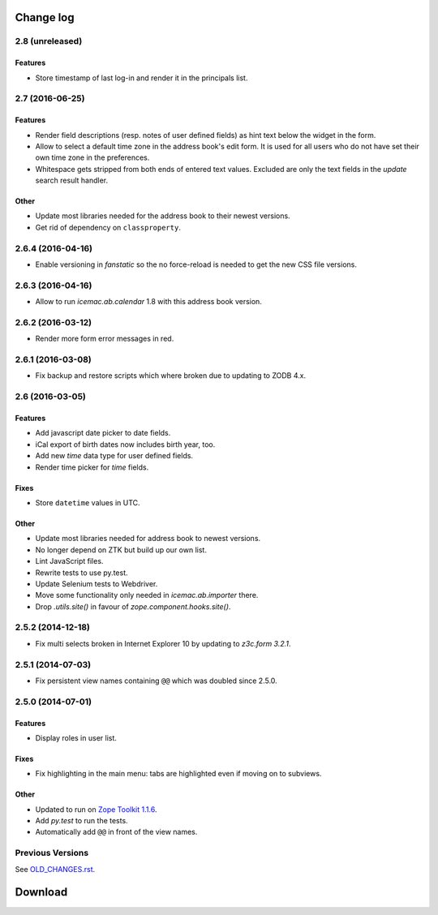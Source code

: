 ==========
Change log
==========


2.8 (unreleased)
================

Features
--------

- Store timestamp of last log-in and render it in the principals list.

2.7 (2016-06-25)
================

Features
--------

- Render field descriptions (resp. notes of user defined fields) as hint text
  below the widget in the form.

- Allow to select a default time zone in the address book's edit form. It is
  used for all users who do not have set their own time zone in the
  preferences.

- Whitespace gets stripped from both ends of entered text values. Excluded are
  only the text fields in the `update` search result handler.

Other
-----

- Update most libraries needed for the address book to their newest versions.

- Get rid of dependency on ``classproperty``.

2.6.4 (2016-04-16)
==================

- Enable versioning in `fanstatic` so the no force-reload is needed to get the
  new CSS file versions.

2.6.3 (2016-04-16)
==================

- Allow to run `icemac.ab.calendar` 1.8 with this address book version.


2.6.2 (2016-03-12)
==================

- Render more form error messages in red.


2.6.1 (2016-03-08)
==================

- Fix backup and restore scripts which where broken due to updating to ZODB
  4.x.


2.6 (2016-03-05)
================

Features
--------

- Add javascript date picker to date fields.

- iCal export of birth dates now includes birth year, too.

- Add new `time` data type for user defined fields.

- Render time picker for `time` fields.

Fixes
-----

- Store ``datetime`` values in UTC.

Other
-----

- Update most libraries needed for address book to newest versions.

- No longer depend on ZTK but build up our own list.

- Lint JavaScript files.

- Rewrite tests to use py.test.

- Update Selenium tests to Webdriver.

- Move some functionality only needed in `icemac.ab.importer` there.

- Drop `.utils.site()` in favour of `zope.component.hooks.site()`.

2.5.2 (2014-12-18)
==================

- Fix multi selects broken in Internet Explorer 10 by updating to `z3c.form
  3.2.1`.


2.5.1 (2014-07-03)
==================

- Fix persistent view names containing ``@@`` which was doubled since 2.5.0.


2.5.0 (2014-07-01)
==================

Features
--------

- Display roles in user list.

Fixes
-----

- Fix highlighting in the main menu: tabs are highlighted even if moving on
  to subviews.

Other
-----

- Updated to run on `Zope Toolkit 1.1.6`_.

- Add `py.test` to run the tests.

- Automatically add ``@@`` in front of the view names.

.. _`Zope Toolkit 1.1.6`: http://docs.zope.org/zopetoolkit/releases/overview-1.1.6.html


Previous Versions
=================

See `OLD_CHANGES.rst`_.

.. _`OLD_CHANGES.rst` : https://bitbucket.org/icemac/icemac.addressbook/src/tip/OLD_CHANGES.rst

==========
 Download
==========
